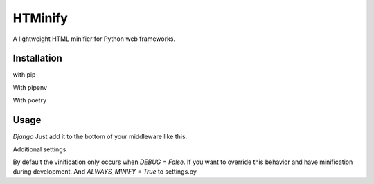 HTMinify
========
A lightweight HTML minifier for Python web frameworks.

Installation
------------
with pip 

.. code-block:: bash
    $ pip install htminify


With pipenv

.. code-block:: bash
    $ pipenv install htminify


With poetry

.. code-block:: bash
    $ poetry add htminify


Usage
-----
*Django*
Just add it to the bottom of your middleware like this.

.. code-block:: Python
    MIDDLEWARE = [
            #... all your other middleware
            'htminify.dj_middleware.StripWhitespaceMiddleware',
            ]

            
Additional settings

By default the vinification only occurs when `DEBUG = False`. 
If you want to override this behavior and have minification during development.
And `ALWAYS_MINIFY = True` to settings.py 

.. code-block:: Python
    # settings.py
    ALWAYS_MINIFY = True

